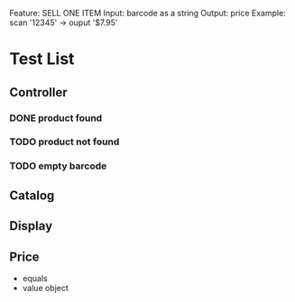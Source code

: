 Feature: SELL ONE ITEM
Input: barcode as a string
Output: price
Example: 
scan '12345' -> ouput '$7.95'
* Test List
** Controller
*** DONE product found
*** TODO product not found
*** TODO empty barcode


** Catalog

** Display

** Price
  - equals
  - value object
